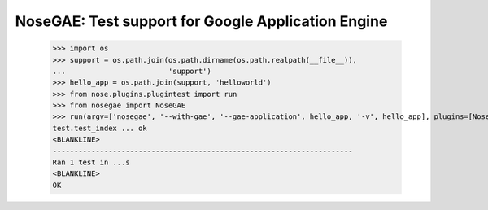 ---------------------------------------------------
NoseGAE: Test support for Google Application Engine
---------------------------------------------------

    >>> import os
    >>> support = os.path.join(os.path.dirname(os.path.realpath(__file__)),
    ...                        'support')
    >>> hello_app = os.path.join(support, 'helloworld')
    >>> from nose.plugins.plugintest import run
    >>> from nosegae import NoseGAE
    >>> run(argv=['nosegae', '--with-gae', '--gae-application', hello_app, '-v', hello_app], plugins=[NoseGAE()])
    test.test_index ... ok
    <BLANKLINE>
    ----------------------------------------------------------------------
    Ran 1 test in ...s
    <BLANKLINE>
    OK
